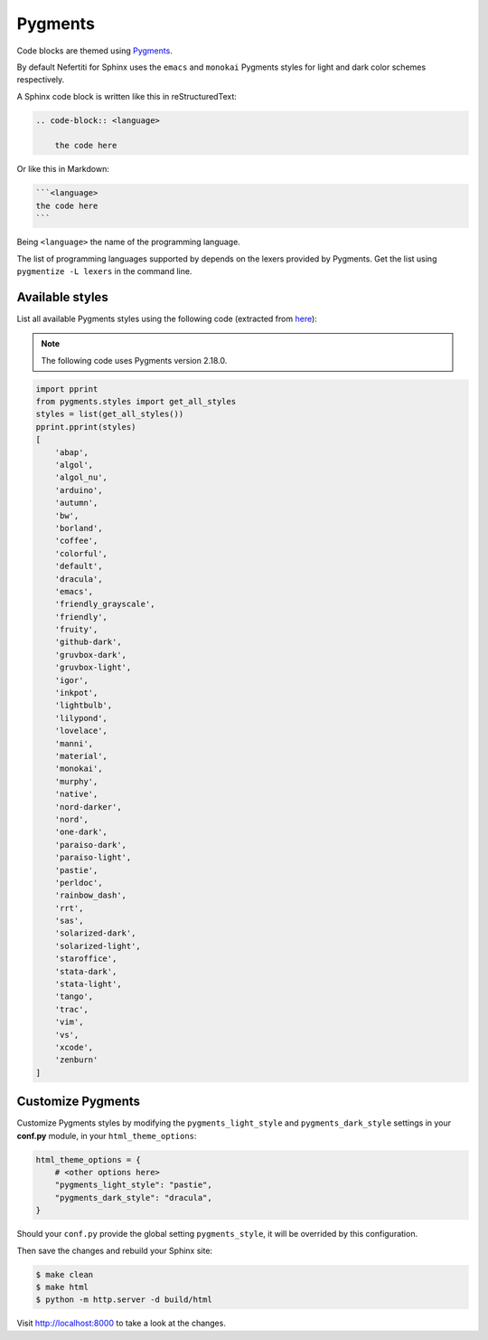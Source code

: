 .. _customize-pygments:

Pygments
########

Code blocks are themed using Pygments_.

By default Nefertiti for Sphinx uses the ``emacs`` and ``monokai`` Pygments styles for light and dark color schemes respectively.

A Sphinx code block is written like this in reStructuredText:

.. code-block:: rst

    .. code-block:: <language>

        the code here

Or like this in Markdown:

.. code-block:: markdown

    ```<language>
    the code here
    ```

Being ``<language>`` the name of the programming language.

The list of programming languages supported by depends on the lexers provided by Pygments. Get the list using ``pygmentize -L lexers`` in the command line.

Available styles
================

List all available Pygments styles using the following code (extracted from `here <https://pygments.org/docs/styles/#getting-a-list-of-available-styles>`_):

.. note::

    The following code uses Pygments version 2.18.0.

.. code-block:: python

    import pprint
    from pygments.styles import get_all_styles
    styles = list(get_all_styles())
    pprint.pprint(styles)
    [
        'abap',
        'algol',
        'algol_nu',
        'arduino',
        'autumn',
        'bw',
        'borland',
        'coffee',
        'colorful',
        'default',
        'dracula',
        'emacs',
        'friendly_grayscale',
        'friendly',
        'fruity',
        'github-dark',
        'gruvbox-dark',
        'gruvbox-light',
        'igor',
        'inkpot',
        'lightbulb',
        'lilypond',
        'lovelace',
        'manni',
        'material',
        'monokai',
        'murphy',
        'native',
        'nord-darker',
        'nord',
        'one-dark',
        'paraiso-dark',
        'paraiso-light',
        'pastie',
        'perldoc',
        'rainbow_dash',
        'rrt',
        'sas',
        'solarized-dark',
        'solarized-light',
        'staroffice',
        'stata-dark',
        'stata-light',
        'tango',
        'trac',
        'vim',
        'vs',
        'xcode',
        'zenburn'
    ]

Customize Pygments
==================

.. versionchanged:: 0.4.0

Customize Pygments styles by modifying the ``pygments_light_style`` and ``pygments_dark_style`` settings in your **conf.py** module, in your ``html_theme_options``:

.. code-block:: python

    html_theme_options = {
        # <other options here>
        "pygments_light_style": "pastie",
        "pygments_dark_style": "dracula",
    }

Should your ``conf.py`` provide the global setting ``pygments_style``, it will be overrided by this configuration.

Then save the changes and rebuild your Sphinx site:

.. code-block:: shell

    $ make clean
    $ make html
    $ python -m http.server -d build/html

Visit http://localhost:8000 to take a look at the changes.

.. _Pygments: https://pygments.org/
